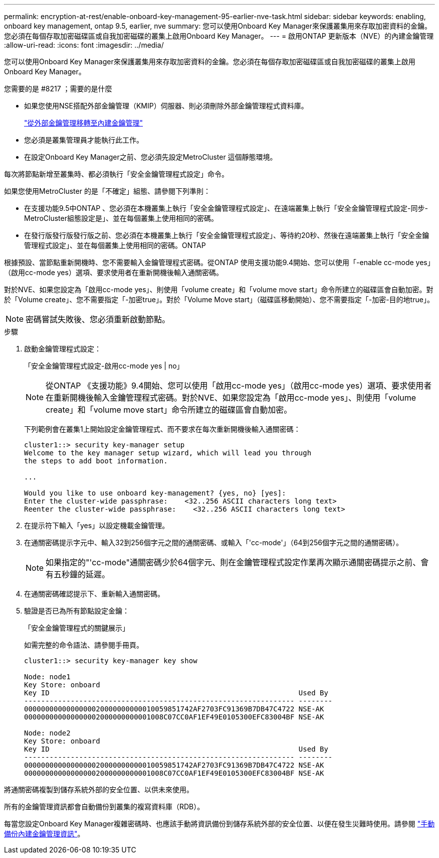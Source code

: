 ---
permalink: encryption-at-rest/enable-onboard-key-management-95-earlier-nve-task.html 
sidebar: sidebar 
keywords: enabling, onboard key management, ontap 9.5, earlier, nve 
summary: 您可以使用Onboard Key Manager來保護叢集用來存取加密資料的金鑰。您必須在每個存取加密磁碟區或自我加密磁碟的叢集上啟用Onboard Key Manager。 
---
= 啟用ONTAP 更新版本（NVE）的內建金鑰管理
:allow-uri-read: 
:icons: font
:imagesdir: ../media/


[role="lead"]
您可以使用Onboard Key Manager來保護叢集用來存取加密資料的金鑰。您必須在每個存取加密磁碟區或自我加密磁碟的叢集上啟用Onboard Key Manager。

.您需要的是 #8217 ；需要的是什麼
* 如果您使用NSE搭配外部金鑰管理（KMIP）伺服器、則必須刪除外部金鑰管理程式資料庫。
+
link:delete-key-management-database-task.html["從外部金鑰管理移轉至內建金鑰管理"]

* 您必須是叢集管理員才能執行此工作。
* 在設定Onboard Key Manager之前、您必須先設定MetroCluster 這個靜態環境。


每次將節點新增至叢集時、都必須執行「安全金鑰管理程式設定」命令。

如果您使用MetroCluster 的是「不確定」組態、請參閱下列準則：

* 在支援功能9.5中ONTAP 、您必須在本機叢集上執行「安全金鑰管理程式設定」、在遠端叢集上執行「安全金鑰管理程式設定-同步- MetroCluster組態設定是」、並在每個叢集上使用相同的密碼。
* 在發行版發行版發行版之前、您必須在本機叢集上執行「安全金鑰管理程式設定」、等待約20秒、然後在遠端叢集上執行「安全金鑰管理程式設定」、並在每個叢集上使用相同的密碼。ONTAP


根據預設、當節點重新開機時、您不需要輸入金鑰管理程式密碼。從ONTAP 使用支援功能9.4開始、您可以使用「-enable cc-mode yes」（啟用cc-mode yes）選項、要求使用者在重新開機後輸入通關密碼。

對於NVE、如果您設定為「啟用cc-mode yes」、則使用「volume create」和「volume move start」命令所建立的磁碟區會自動加密。對於「Volume create」、您不需要指定「-加密true」。對於「Volume Move start」（磁碟區移動開始）、您不需要指定「-加密-目的地true」。

[NOTE]
====
密碼嘗試失敗後、您必須重新啟動節點。

====
.步驟
. 啟動金鑰管理程式設定：
+
「安全金鑰管理程式設定-啟用cc-mode yes | no」

+
[NOTE]
====
從ONTAP 《支援功能》9.4開始、您可以使用「啟用cc-mode yes」（啟用cc-mode yes）選項、要求使用者在重新開機後輸入金鑰管理程式密碼。對於NVE、如果您設定為「啟用cc-mode yes」、則使用「volume create」和「volume move start」命令所建立的磁碟區會自動加密。

====
+
下列範例會在叢集1上開始設定金鑰管理程式、而不要求在每次重新開機後輸入通關密碼：

+
[listing]
----
cluster1::> security key-manager setup
Welcome to the key manager setup wizard, which will lead you through
the steps to add boot information.

...

Would you like to use onboard key-management? {yes, no} [yes]:
Enter the cluster-wide passphrase:    <32..256 ASCII characters long text>
Reenter the cluster-wide passphrase:    <32..256 ASCII characters long text>
----
. 在提示符下輸入「yes」以設定機載金鑰管理。
. 在通關密碼提示字元中、輸入32到256個字元之間的通關密碼、或輸入「'cc-mode'」（64到256個字元之間的通關密碼）。
+
[NOTE]
====
如果指定的"'cc-mode"通關密碼少於64個字元、則在金鑰管理程式設定作業再次顯示通關密碼提示之前、會有五秒鐘的延遲。

====
. 在通關密碼確認提示下、重新輸入通關密碼。
. 驗證是否已為所有節點設定金鑰：
+
「安全金鑰管理程式的關鍵展示」

+
如需完整的命令語法、請參閱手冊頁。

+
[listing]
----
cluster1::> security key-manager key show

Node: node1
Key Store: onboard
Key ID                                                           Used By
---------------------------------------------------------------- --------
0000000000000000020000000000010059851742AF2703FC91369B7DB47C4722 NSE-AK
000000000000000002000000000001008C07CC0AF1EF49E0105300EFC83004BF NSE-AK

Node: node2
Key Store: onboard
Key ID                                                           Used By
---------------------------------------------------------------- --------
0000000000000000020000000000010059851742AF2703FC91369B7DB47C4722 NSE-AK
000000000000000002000000000001008C07CC0AF1EF49E0105300EFC83004BF NSE-AK
----


將通關密碼複製到儲存系統外部的安全位置、以供未來使用。

所有的金鑰管理資訊都會自動備份到叢集的複寫資料庫（RDB）。

每當您設定Onboard Key Manager複雜密碼時、也應該手動將資訊備份到儲存系統外部的安全位置、以便在發生災難時使用。請參閱 link:backup-key-management-information-manual-task.html["手動備份內建金鑰管理資訊"]。
